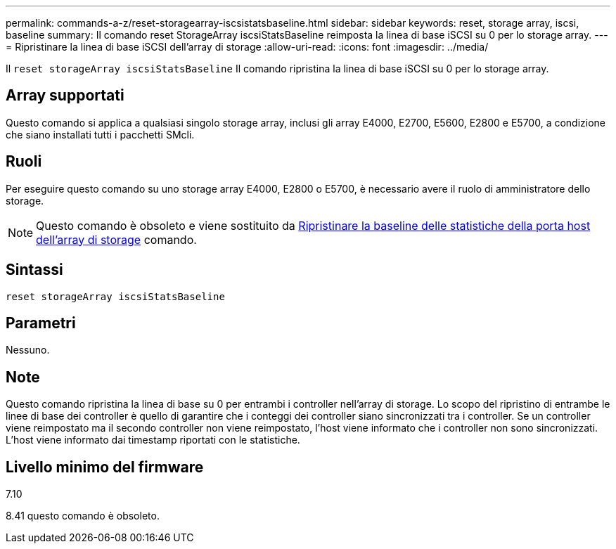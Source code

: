 ---
permalink: commands-a-z/reset-storagearray-iscsistatsbaseline.html 
sidebar: sidebar 
keywords: reset, storage array, iscsi, baseline 
summary: Il comando reset StorageArray iscsiStatsBaseline reimposta la linea di base iSCSI su 0 per lo storage array. 
---
= Ripristinare la linea di base iSCSI dell'array di storage
:allow-uri-read: 
:icons: font
:imagesdir: ../media/


[role="lead"]
Il `reset storageArray iscsiStatsBaseline` Il comando ripristina la linea di base iSCSI su 0 per lo storage array.



== Array supportati

Questo comando si applica a qualsiasi singolo storage array, inclusi gli array E4000, E2700, E5600, E2800 e E5700, a condizione che siano installati tutti i pacchetti SMcli.



== Ruoli

Per eseguire questo comando su uno storage array E4000, E2800 o E5700, è necessario avere il ruolo di amministratore dello storage.

[NOTE]
====
Questo comando è obsoleto e viene sostituito da xref:reset-storagearray-hostportstatisticsbaseline.adoc[Ripristinare la baseline delle statistiche della porta host dell'array di storage] comando.

====


== Sintassi

[source, cli]
----
reset storageArray iscsiStatsBaseline
----


== Parametri

Nessuno.



== Note

Questo comando ripristina la linea di base su 0 per entrambi i controller nell'array di storage. Lo scopo del ripristino di entrambe le linee di base dei controller è quello di garantire che i conteggi dei controller siano sincronizzati tra i controller. Se un controller viene reimpostato ma il secondo controller non viene reimpostato, l'host viene informato che i controller non sono sincronizzati. L'host viene informato dai timestamp riportati con le statistiche.



== Livello minimo del firmware

7.10

8.41 questo comando è obsoleto.
